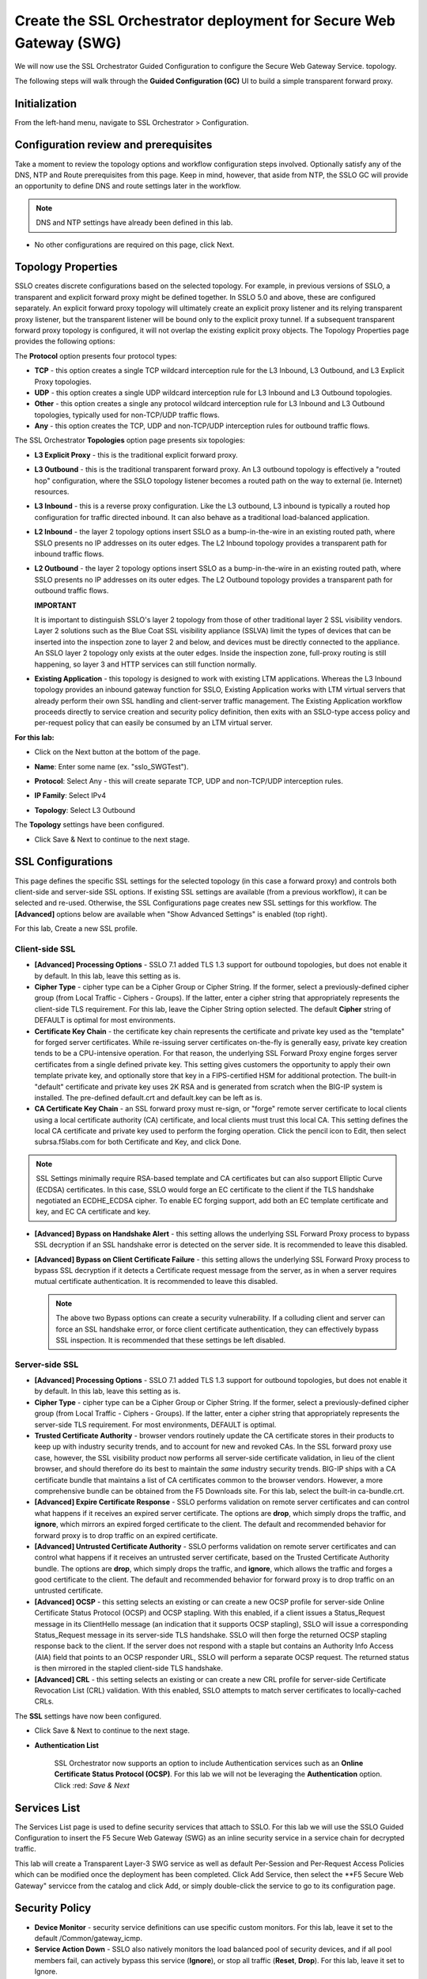 .. role:: red
.. role:: bred

Create the SSL Orchestrator deployment for Secure Web Gateway (SWG)
===========================================================================

We will now use the SSL Orchestrator Guided Configuration to configure 
the Secure Web Gateway Service.
topology.

.. image:: ../images/gc-path.png
   :align: center

The following steps will walk through the **Guided Configuration (GC)** UI to build a
simple transparent forward proxy.


Initialization
------------------

From the left-hand menu, navigate to
:red:`SSL Orchestrator > Configuration`. 

.. image:: ../images/module1-1.png
   :align: center


Configuration review and prerequisites
-------------------------------------------

Take a moment to review the topology options and workflow configuration steps
involved. Optionally satisfy any of the :red:`DNS, NTP and Route` prerequisites
from this page. Keep in mind, however, that aside from NTP, the SSLO GC will
provide an opportunity to define DNS and route settings later in the workflow.

.. NOTE::
   DNS and NTP settings have already been defined in this lab.

.. image:: ../images/Layer3_Outbound_Topology.PNG
   :align: center

-  No other configurations are required on this page, click :red:`Next`.

Topology Properties
-----------------------

.. image:: ../images/gc-path-1.png
   :align: center

SSLO creates discrete configurations based
on the selected topology. For example, in previous versions of SSLO,
a transparent and explicit forward proxy might be defined together.
In SSLO 5.0 and above, these are configured separately. An explicit
forward proxy topology will ultimately create an explicit proxy
listener and its relying transparent proxy listener, but the
transparent listener will be bound only to the explicit proxy tunnel.
If a subsequent transparent forward proxy topology is configured, it
will not overlap the existing explicit proxy objects. The Topology
Properties page provides the following options:

The **Protocol** option presents four protocol types:

-  **TCP** - this option creates a single TCP wildcard interception
   rule for the L3 Inbound, L3 Outbound, and L3 Explicit Proxy
   topologies.

-  **UDP** - this option creates a single UDP wildcard interception
   rule for L3 Inbound and L3 Outbound topologies.

-  **Other** - this option creates a single any protocol wildcard
   interception rule for L3 Inbound and L3 Outbound topologies,
   typically used for non-TCP/UDP traffic flows.

-  **Any** - this option creates the TCP, UDP and non-TCP/UDP
   interception rules for outbound traffic flows.

The SSL Orchestrator **Topologies** option page presents six
topologies:

-  **L3 Explicit Proxy** - this is the traditional explicit forward
   proxy.

-  **L3 Outbound** - this is the traditional transparent forward
   proxy. An L3 outbound topology is effectively a "routed hop"
   configuration, where the SSLO topology listener becomes a routed
   path on the way to external (ie. Internet) resources.

-  **L3 Inbound** - this is a reverse proxy configuration. Like the
   L3 outbound, L3 inbound is typically a routed hop configuration
   for traffic directed inbound. It can also behave as a traditional
   load-balanced application.

-  **L2 Inbound** - the layer 2 topology options insert SSLO as a
   bump-in-the-wire in an existing routed path, where SSLO presents
   no IP addresses on its outer edges. The L2 Inbound topology
   provides a transparent path for inbound traffic flows.

-  **L2 Outbound** - the layer 2 topology options insert SSLO as a
   bump-in-the-wire in an existing routed path, where SSLO presents
   no IP addresses on its outer edges. The L2 Outbound topology
   provides a transparent path for outbound traffic flows.

   **IMPORTANT**
   
   It is important to distinguish SSLO's layer 2 topology from those
   of other traditional layer 2 SSL visibility vendors. Layer 2
   solutions such as the Blue Coat SSL visibility appliance (SSLVA)
   limit the types of devices that can be inserted into the
   inspection zone to layer 2 and below, and devices must be directly
   connected to the appliance. An SSLO layer 2 topology only exists at
   the outer edges. Inside the inspection zone, full-proxy routing is
   still happening, so layer 3 and HTTP services can still function
   normally.

-  **Existing Application** - this topology is designed to work with
   existing LTM applications. Whereas the L3 Inbound topology
   provides an inbound gateway function for SSLO, Existing
   Application works with LTM virtual servers that already perform
   their own SSL handling and client-server traffic management. The
   Existing Application workflow proceeds directly to service
   creation and security policy definition, then exits with an
   SSLO-type access policy and per-request policy that can easily be
   consumed by an LTM virtual server.


**For this lab:**

-  Click on the :red:`Next` button at the bottom of the page.

-  **Name**: Enter some name (ex. ":red:`sslo_SWGTest`").

-  **Protocol**: Select :red:`Any` - this will create separate
   TCP, UDP and non-TCP/UDP interception rules.

-  **IP Family**: Select :red:`IPv4`

-  **Topology**: Select :red:`L3 Outbound`

   .. image:: ../images/module1-3.png
      :align: center

The **Topology** settings have been configured.

-  Click :red:`Save & Next` to continue to the next stage.


SSL Configurations
----------------------

.. image:: ../images/gc-path-2.png
   :align: center

This page defines the specific SSL settings for the selected topology (in this
case a forward proxy) and controls both client-side and server-side SSL
options. If existing SSL settings are available (from a previous workflow), it
can be selected and re-used. Otherwise, the SSL Configurations page creates new
SSL settings for this workflow. The **[Advanced]** options below are
available when "Show Advanced Settings" is enabled (top right).

For this lab, :red:`Create a new SSL profile`.


Client-side SSL
~~~~~~~~~~~~~~~

-  **[Advanced] Processing Options** - SSLO 7.1 added TLS 1.3 support
   for outbound topologies, but does not enable it by default. In this lab,
   leave this setting as is.

-  **Cipher Type** - cipher type can be a Cipher Group or Cipher String.
   If the former, select a previously-defined cipher group (from Local
   Traffic - Ciphers - Groups). If the latter, enter a cipher string that
   appropriately represents the client-side TLS requirement. For this lab,
   leave the :red:`Cipher String` option selected. The default **Cipher**
   string of :red:`DEFAULT` is optimal for most environments.

-  **Certificate Key Chain** - the certificate key chain
   represents the certificate and private key used as the
   "template" for forged server certificates. While re-issuing
   server certificates on-the-fly is generally easy, private key
   creation tends to be a CPU-intensive operation. For that
   reason, the underlying SSL Forward Proxy engine forges server
   certificates from a single defined private key. This setting
   gives customers the opportunity to apply their own template
   private key, and optionally store that key in a FIPS-certified
   HSM for additional protection. The built-in "default"
   certificate and private key uses 2K RSA and is generated from
   scratch when the BIG-IP system is installed. The pre-defined
   :red:`default.crt` and :red:`default.key` can be left as is.

-  **CA Certificate Key Chain** - an SSL forward proxy must
   re-sign, or "forge" remote server certificate to local clients
   using a local certificate authority (CA) certificate, and local
   clients must trust this local CA. This setting defines the
   local CA certificate and private key used to perform the
   forging operation. Click the pencil icon to :red:`Edit`, then select
   :red:`subrsa.f5labs.com` for both Certificate and Key, and
   click :red:`Done`.

.. NOTE::
   SSL Settings minimally require RSA-based template and CA
   certificates but can also support Elliptic Curve (ECDSA)
   certificates. In this case, SSLO would forge an EC certificate
   to the client if the TLS handshake negotiated an ECDHE_ECDSA
   cipher. To enable EC forging support, add both an EC template
   certificate and key, and EC CA certificate and key.

-  **[Advanced] Bypass on Handshake Alert** - this setting allows
   the underlying SSL Forward Proxy process to bypass SSL
   decryption if an SSL handshake error is detected on the server
   side. It is recommended to leave this :red:`disabled`.

-  **[Advanced] Bypass on Client Certificate Failure** - this
   setting allows the underlying SSL Forward Proxy process to
   bypass SSL decryption if it detects a Certificate request
   message from the server, as in when a server requires mutual
   certificate authentication. It is recommended to leave this
   :red:`disabled`.

   .. NOTE::
      The above two Bypass options can create a security vulnerability. If
      a colluding client and server can force an SSL handshake error, or
      force client certificate authentication, they can effectively bypass
      SSL inspection. It is recommended that these settings be left
      disabled.

Server-side SSL
~~~~~~~~~~~~~~~

-  **[Advanced] Processing Options** - SSLO 7.1 added TLS 1.3 support
   for outbound topologies, but does not enable it by default. In this lab,
   leave this setting as is.

-  **Cipher Type** - cipher type can be a Cipher Group or Cipher
   String. If the former, select a previously-defined cipher group
   (from Local Traffic - Ciphers - Groups). If the latter, enter a
   cipher string that appropriately represents the server-side TLS
   requirement. For most environments, :red:`DEFAULT` is optimal.

-  **Trusted Certificate Authority** - browser vendors routinely
   update the CA certificate stores in their products to keep up with
   industry security trends, and to account for new and revoked CAs.
   In the SSL forward proxy use case, however, the SSL visibility
   product now performs all server-side certificate validation, in
   lieu of the client browser, and should therefore do its best to
   maintain the *same* industry security trends. BIG-IP ships with a CA
   certificate bundle that maintains a list of CA certificates common
   to the browser vendors. However, a more comprehensive bundle can
   be obtained from the F5 Downloads site. For this lab, select the
   built-in :red:`ca-bundle.crt`.

-  **[Advanced] Expire Certificate Response** - SSLO performs
   validation on remote server certificates and can control what
   happens if it receives an expired server certificate. The options
   are **drop**, which simply drops the traffic, and **ignore**,
   which mirrors an expired forged certificate to the client. The
   default and recommended behavior for forward proxy is to :red:`drop`
   traffic on an expired certificate.

-  **[Advanced] Untrusted Certificate Authority** - SSLO performs
   validation on remote server certificates and can control what
   happens if it receives an untrusted server certificate, based on
   the Trusted Certificate Authority bundle. The options are
   **drop**, which simply drops the traffic, and **ignore**, which
   allows the traffic and forges a good certificate to the client.
   The default and recommended behavior for forward proxy is to :red:`drop`
   traffic on an untrusted certificate.

-  **[Advanced] OCSP** - this setting selects an existing or can
   create a new OCSP profile for server-side Online Certificate
   Status Protocol (OCSP) and OCSP stapling. With this enabled, if a
   client issues a Status_Request message in its ClientHello message
   (an indication that it supports OCSP stapling), SSLO will issue a
   corresponding Status_Request message in its server-side TLS
   handshake. SSLO will then forge the returned OCSP stapling
   response back to the client. If the server does not respond with a
   staple but contains an Authority Info Access (AIA) field that
   points to an OCSP responder URL, SSLO will perform a separate OCSP
   request. The returned status is then mirrored in the stapled
   client-side TLS handshake.

-  **[Advanced] CRL** - this setting selects an existing or can
   create a new CRL profile for server-side Certificate Revocation
   List (CRL) validation. With this enabled, SSLO attempts to match
   server certificates to locally-cached CRLs.

The **SSL** settings have now been configured.

-  Click :red:`Save & Next` to continue to the next stage.


- **Authentication List** 

   SSL Orchestrator now supports an option to include Authentication services such as
   an **Online Certificate Status Protocol (OCSP)**.  For this lab we will not be 
   leveraging the **Authentication** option.   Click :red: `Save & Next`
   

.. image:: ../images/swg-authentication.PNG


Services List
-----------------

.. image:: ../images/swg-services-F5SWG.PNG
   :align: center

The Services List page is used to define security
services that attach to SSLO. For this lab we will use the SSLO Guided
Configuration to insert the F5 Secure Web Gateway (SWG) as an inline security
service in a service chain for decrypted traffic. 

This lab will create a Transparent Layer-3 SWG service as well as default Per-Session
and Per-Request Access Policies which can be modified once the deployment has been
completed.  Click :red:`Add Service`, then select the **F5 Secure Web Gateway" servicce
from the catalog and click :red:`Add`, or simply double-click the service to go
to its configuration page.

.. image:: ../images/swg-services.PNG


   - Click :red:`Done`.

Security Policy
-----------------


-  **Device Monitor** - security service definitions can use
   specific custom monitors. For this lab, leave it set to the default
   :red:`/Common/gateway_icmp`.

-  **Service Action Down** - SSLO also natively monitors the load balanced
   pool of security devices, and if all pool members fail, can actively
   bypass this service (**Ignore**), or stop all traffic (**Reset**,
   **Drop**). For this lab, leave it set to :red:`Ignore`.

-  **Enable Port Remap** - this setting allows SSLO to remap the port of
   HTTPS traffic flowing across this service. This is advantageous when a
   security service defines port 443 traffic as encrypted HTTPS and natively
   ignores it. By remapping HTTPS traffic to a different port number, the security
   service will inspect the traffic. For this lab, :red:`enable (check)` this
   option and enter a Remap Port value of :red:`8080`.

-  **iRules** - SSLO allows for the insertion of additional iRule logic
   at different points. An iRule defined at the service only affects traffic
   flowing across this service. It is important to understand, however, that
   these iRules must not be used to control traffic flow (ex. pools, nodes,
   virtuals, etc.), but rather should be used to view/modify application
   layer protocol traffic. For example, an iRule assigned here could be used
   to view and modify HTTP traffic flowing to/from the service. Additional
   iRules are not required here so leave this :red:`empty`.

-  Click :red:`Save`.

Inline layer 3 service
~~~~~~~~~~~~~~~~~~~~~~

-  Click on :red:`Add Service`.

-  Select the :red:`Generic Inline Layer 3`
   service from the catalog and click :red:`Add`, or simply double-click
   it.

-  **Name** - enter a unique name to this service (example ":red:`IPS`").

-  **IP Family** - this setting defines the IP family used with this layer 3
   service. Leave it set to :red:`IPv4`.

-  **Auto Manage Addresses** - when enabled the Auto Manage Addresses setting
   provides a set of unique, non-overlapping, non-routable IP addresses to be
   used by the security service. If disabled, the To and From IP addresses
   must be configured manually. It is recommended to leave this option
   :red:`enabled (checked)`.

   .. ATTENTION:: In environments where SSLO is introduced to existing security
      devices, it is a natural tendency to not want to have to move these
      devices. And while SSLO certainly allows it, by not moving the security
      devices into SSLO-protected enclaves, customers unintentionally run the
      risk of exposing sensitive decrypted traffic to other devices that may
      be connected to these existing networks. As a security best practice, it
      is *highly* recommended to remove SSLO-integrated security devices from
      existing networks and place them entirely within the isolated enclave
      that is created and maintained by SSLO.

-  **To Service Configuration** - the "To Service" defines the network
   connectivity from SSLO to the inline security device.

   -  **To Service** - with the Auto Manage Addresses option enabled, this IP
      address will be pre-defined, therefore the inbound side of the service
      must match this IP subnet. With the Auto Manage Addresses option
      disabled, the IP address must be defined manually. For this lab, leave
      the :red:`198.19.64.7/25` address intact.

   -  **VLAN** - select the :red:`Create New` option, provide a unique name
      (ex. :red:`IPS_in`), select the F5 interface connecting to the inbound
      side of the service, and add a VLAN tag value if required. For this lab,
      select interface :red:`1.6` and VLAN tag :red:`10`.

-  **Service Down Action** - SSLO also natively monitors the load balanced
   pool of security devices, and if all pool members fail, can actively
   bypass this service (**Ignore**), or stop all traffic (**Reset**,
   **Drop**). For this lab, leave it set to :red:`Ignore`.

-  **L3 Devices** - this defines the inbound-side IP address of the inline
   layer 3 service, used for routing traffic to this device. Multiple load
   balanced IP addresses can be defined here. Click :red:`Add`, enter
   :red:`198.19.64.65`, then click :red:`Done`.

-  **Device Monitor** - security service definitions can use
   specific custom monitors. For this lab, leave it set to the default
   :red:`/Common/gateway_icmp`.

-  **From Service Configuration** - the "From Service" defines the network
   connectivity from the inline security device to SSLO.

   -  **From Service** - with the Auto Manage Addresses option enabled, this
      IP address will be pre-defined, therefore the outbound side of the
      service must match this IP subnet. With the Auto Manage Addresses
      option disabled, the IP address must be defined manually. For this lab,
      leave the :red:`198.19.64.245/25` address intact.

   -  **VLAN** - select the :red:`Create New` option, provide a unique name
      (ex. :red:`IPS_out`), select the F5 interface connecting to the outbound
      side of the service, and add a VLAN tag value if required. For this lab,
      select interface :red:`1.6` and VLAN tag :red:`20`.

-  **Enable Port Remap** - this setting allows SSLO to remap the port of
   HTTPS traffic flowing across this service. This is advantageous when a
   security service defines port 443 traffic as encrypted HTTPS and natively
   ignores it. By remapping HTTPS traffic to a different port number, the security
   service will inspect the traffic. For this lab, :red:`enable (check)` this
   option and enter a Remap Port value of :red:`8181`.

-  **Manage SNAT Settings** - SSLO offers an option to enable SNAT
   (source NAT) across an inline layer 3/HTTP service. The primary use case
   for this is horizontal SSLO scaling, where independent SSLO devices are
   scaled behind a separate load balancer but share the same inline layer
   3/HTTP services. As these devices must route back to SSLO, there are now
   multiple SSLO devices to route back to. SNAT allows the layer 3/HTTP
   device to know which SSLO sent the packets for proper routing. SSLO
   scaling also requires that the Auto Manage option be disabled, to provide
   separate address spaces on each SSLO. For this lab, leave it set to
   :red:`None`.

-  **iRules** - SSLO allows for the insertion of additional iRule logic
   at different points. An iRule defined at the service only affects traffic
   flowing across this service. It is important to understand, however, that
   these iRules must not be used to control traffic flow (ex. pools, nodes,
   virtuals, etc.), but rather should be used to view/modify application
   layer protocol traffic. For example, an iRule assigned here could be used
   to view and modify HTTP traffic flowing to/from the service. Additional
   iRules are not required in this lab, so leave this :red:`empty`.

-  Click :red:`Save`.


Security Policy
-------------------

.. image:: ../images/gc-path-5.png
   :align: center

Security policies are the set of rules that govern how traffic is processed in
SSLO. The "actions" a rule can take include:

- Whether or not to allow the traffic

- Whether or not to decrypt the traffic

- Which service chain (if any) to pass the traffic through

The SSLO Guided Configuration presents an intuitive rule-based, drag-and-drop
user interface for the definition of security policies.

.. image:: ../images/module1-9.png

.. NOTE::
   In the background, SSLO maintains these security policies as visual
   per-request policies. If traffic processing is required that exceeds the
   capabilities of the rule-based user interface, the underlying per-request
   policy can be modified directly.

.. ATTENTION::
   If the per-request policy is modifed directly (outside of the
   SSLO Guide Configuration UI), the SSLO UI can no longer be used afterwards
   without losing your direct per-request policy modifications.

Add a New Rule
~~~~~~~~~~~~~~

In this section of the lab, create a **Pinners** rule with the following settings:

  **A Pinners_Rule checks to make sure the content is SSL/TLS. It also checks the category “Pinners” which contains websites with Pinned Certificates. Sites in the category Pinners are automatically set to Bypass decryption.**

.. image:: ../images/module1-9.png

-  Click :red:`Save & Next` to create a new rule.

-  **Name** - provide a unique name for the rule (ex. ":red:`Pinners_Rule`").

-  **Conditions** - Select **Category Lookup SNI** from the drop-down list
   and then add the :red:`Financial Data and Services` and :red:`Health and Medicine`
   URL categories. Start typing the category name to narrow the list.

   **NOTE**
   
      The **Category Lookup SNI** condition provides categorization for
      TLS SNI, HTTP Connect and HTTP Host information.

-  **Action** - select :red:`Allow`.

-  **SSL Forward Proxy Action** - select :red:`Bypass`.

-  **Service Chain** - should be set to **None**

-  Click :red:`OK`.

  
The last **Security Policy** rue should be a for **All Traffic** that intercepts but
does *not* send traffic to any service chain. 


-  Click :red:`OK`.

   .. image:: ../images/module1-11.png


The **Security Policy** has now been configured.

-  Click :red:`Save & Next` to continue to the next stage.


Interception Rule
---------------------

.. image:: ../images/gc-path-6.png
   :align: center

Interception rules are based on the selected topology and define the "listeners"
that accept and process different types of traffic (ex. TCP, UDP, other). The
resulting LTM virtual servers will bind the SSL settings, VLANs, IPs, and
security policies created in the topology workflow.

-  **Source Address** - the source address field provides a filter
   for incoming traffic based on source address and/or source subnet.
   It is usually appropriate to leave the default **0.0.0.0%0/0**
   setting applied to allow traffic from all addresses to be processed.

-  **Destination Address/Mask** - the destination address/mask field
   provides a filter for incoming traffic based on destination
   address and/or destination subnet. As this is a transparent
   forward proxy configuration, it is appropriate to leave the
   default **0.0.0.0%0/0** setting applied to allow all
   outbound traffic to be processed.

-  **Ingress Network - VLANs** - this defines the VLANs through which traffic
   will enter. For a transparent forward proxy topology, this would be a
   client-side VLAN. Select :red:`client-vlan` and move it to the right-hand
   side.

-  **Security Policy Settings - Access Profile** - the Access Profile
   selection is exposed for both explicit and transparent forward
   proxy topology deployments. In transparent forward proxy mode,
   this allows selection of an access policy to support captive
   portal authentication. For this lab, we will use the
   
      **/Common/sslo_SWGTest.app/sslo_SWGTest_accessProfile** 
   
-  **L7 Interception Rules - Protocols** - FTP and email protocol traffic
   are all "server-speaks-first" protocols, and therefore SSLO must process
   these separately from typical client-speaks-first protocols like HTTP. This
   *optional* selection enables processing of each of these protocols, which create
   separate port-based listeners for each. In this lab, select :red:`FTP` and
   move it to the right-hand side.

.. image:: ../images/module1-12.png

The **Interception Rules** have now been configured.

-  Click :red:`Save & Next` to continue to the next stage.


Egress Setting
------------------

.. image:: ../images/gc-path-7.png
   :align: center

Traffic egress settings are now defined per-topology and manage both the
default gateway route and outbound SNAT settings.

-  **Manage SNAT Settings** - enables per-topology instance SNAT settings. For
   this lab, select :red:`Auto Map`.

-  **Gateways** - enables per-topology instance gateway routing. The options
   include: use the system Default Route, use an existing gateway pool, or
   create a new gateway. For this lab, select :red:`Default Route`.

.. image:: ../images/module1-13.png

The **Egress Settings** have now been configured.

-  Click :red:`Save & Next` to continue to the next stage.


Log Settings
-----------------

.. image:: ../images/gc-path-8.png
   :align: center

Log settings are defined per-topology. In
environments where multiple topologies are deployed, this can help to
streamline troubleshooting by reducing debug logging to the affected
topology.

Multiple discreet logging options are available:

-  **Per-Request Policy** - provides log settings for security policy
   processing. In Debug mode, this log facility produces an enormous
   amount of traffic, so it is recommended to only set Debug mode for
   troubleshooting. Otherwise the most appropriate setting is :red:`Error`
   to log only error conditions.

-  **FTP** - specifically logs error conditions for the built-in FTP
   listener when FTP is selected among the additional protocols in
   the Interception Rule configuration. The most appropriate setting
   is :red:`Error` to log only error conditions.

-  **IMAP** - specifically logs error conditions for the built-in
   IMAP listener when IMAP is selected among the additional protocols
   in the Interception Rule configuration. The most appropriate
   setting is :red:`Error` to log only error conditions.

-  **POP3** - specifically logs error conditions for the built-in
   POP3 listener when POP3 is selected among the additional protocols
   in the Interception Rule configuration. The most appropriate
   setting is :red:`Error` to log only error conditions.

-  **SMTP** - specifically logs error conditions for the built-in
   SMTP listener when SMTP is selected among the additional protocols
   in the Interception Rule configuration. The most appropriate
   setting is :red:`Error` to log only error conditions.

-  **SSL Orchestrator Generic** - provides log settings for generic
   SSLO processing. If Per-Request Policy logging is set to Error,
   and SSL Orchestrator Generic is set to Information, only the SSLO
   packet summary will be logged. Otherwise the most appropriate
   setting is :red:`Error` to log only error conditions.


.. image:: ../images/module1-14.png

The **Log Settings** have now been configured.

-  Click :red:`Save & Next` to continue to the next stage.

Summary
------------

.. image:: ../images/gc-path-9.png
   :align: center

The summary page presents an expandable list of all of the workflow-configured
objects. To expand the details for any given setting, click the corresponding
arrow icon on the far right. To edit any given setting, click the corresponding
pencil icon. Clicking the pencil icon will send the workflow back to the
selected settings page.


.. image:: ../images/module1-15.png

- When satisfied with the defined settings, click :red:`Deploy`.

Upon successfully deploying the configuration, SSL Orchestrator will now
display a **Configure** view:

.. image:: ../images/swg-final-deployment.PNG


In the above list you will notice the following Virtual Servers have been created:

- The **ssloS_F5_SWG-t-4** listener.

- The **sslo_SWG-Test-in-t-4** listener.

- The **ssloS_F5_SWG-t-6** listener defines normal non-TCP/non-UDP IPv4 traffic.

This completes the configuration of SSL Orchestrator deployment
for Secure Web Gateway (SWG).


